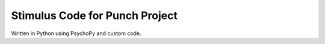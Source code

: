 Stimulus Code for Punch Project
===============================

Written in Python using PsychoPy and custom code.
